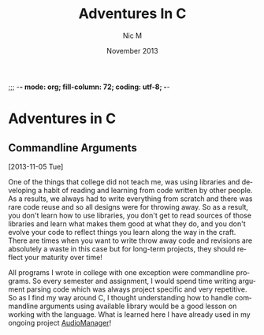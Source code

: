 ;;; -*- mode: org; fill-column: 72; coding: utf-8; -*-

#+TITLE:     Adventures In C
#+AUTHOR:    Nic M
#+DATE:      November  2013
#+LANGUAGE:  en
#+OPTIONS:   H:3 num:t toc:t \n:nil @:t ::t |:t ^:t -:t f:t *:t <:t
#+OPTIONS:   TeX:t LaTeX:nil skip:nil d:nil todo:t pri:nil tags:not-in-toc
#+INFOJS_OPT: view:nil toc:nil ltoc:t mouse:underline buttons:0 path:http://orgmode.org/$
#+EXPORT_SELECT_TAGS: export
#+EXPORT_EXCLUDE_TAGS: noexport
* Adventures in C
** Commandline Arguments
   [2013-11-05 Tue]

   One of the things that college did not teach me, was using libraries
   and developing a habit of reading and learning from code written by
   other people. As a results, we always had to write everything from
   scratch and there was rare code reuse and so all designs were for
   throwing away. So as a result, you don't learn how to use libraries,
   you don't get to read sources of those libraries and learn what makes
   them good at what they do, and you don't evolve your code to reflect
   things you learn along the way in the craft. There are times when you
   want to write throw away code and revisions are absolutely a waste in
   this case but for long-term projects, they should reflect your
   maturity over time!

   All programs I wrote in college with one exception were commandline
   programs. So every semester and assignment, I would spend time
   writing argument parsing code which was always project specific and
   very repetitive. So as I find my way around C, I thought
   understanding how to handle commandline arguments using available
   library would be a good lesson on working with the language. What is
   learned here I have already used in my ongoing project [[https://github.com/nicmollel/AudioManager][AudioManager]]!
